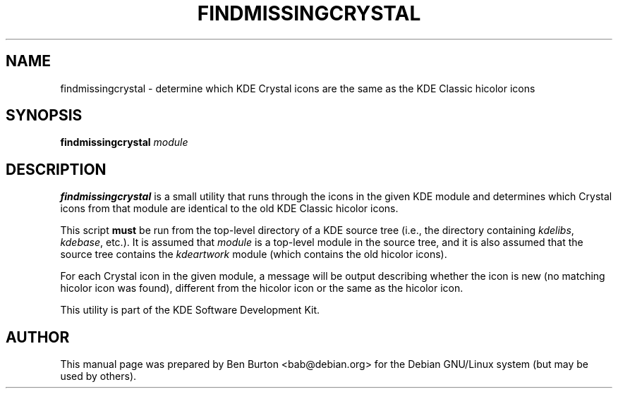 .\"                                      Hey, EMACS: -*- nroff -*-
.\" First parameter, NAME, should be all caps
.\" Second parameter, SECTION, should be 1-8, maybe w/ subsection
.\" other parameters are allowed: see man(7), man(1)
.TH FINDMISSINGCRYSTAL 1 "February 6, 2004"
.\" Please adjust this date whenever revising the manpage.
.\"
.\" Some roff macros, for reference:
.\" .nh        disable hyphenation
.\" .hy        enable hyphenation
.\" .ad l      left justify
.\" .ad b      justify to both left and right margins
.\" .nf        disable filling
.\" .fi        enable filling
.\" .br        insert line break
.\" .sp <n>    insert n+1 empty lines
.\" for manpage-specific macros, see man(7)
.SH NAME
findmissingcrystal \- determine which KDE Crystal icons are the same as
the KDE Classic hicolor icons
.SH SYNOPSIS
.B findmissingcrystal
.I module
.SH DESCRIPTION
\fBfindmissingcrystal\fP is a small utility that runs through the icons
in the given KDE module and determines which Crystal icons from that
module are identical to the old KDE Classic hicolor icons.
.PP
This script \fBmust\fP be run from the top-level directory of a KDE source
tree (i.e., the directory containing \fIkdelibs\fP, \fIkdebase\fP, etc.).
It is assumed that \fImodule\fP is a top-level module in the source tree,
and it is also assumed that the source tree contains the \fIkdeartwork\fP
module (which contains the old hicolor icons).
.PP
For each Crystal icon in the given module, a message will be output
describing whether the icon is new (no matching hicolor icon was found),
different from the hicolor icon or the same as the hicolor icon.
.PP
This utility is part of the KDE Software Development Kit.
.SH AUTHOR
This manual page was prepared by Ben Burton <bab@debian.org>
for the Debian GNU/Linux system (but may be used by others).
